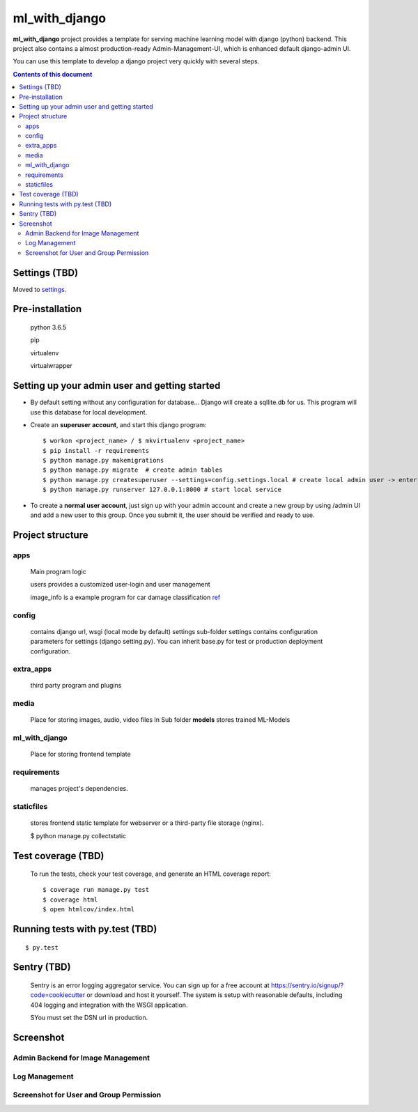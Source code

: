 ml_with_django
==================

**ml_with_django** project provides a template for serving machine learning model with django (python) backend. This project also contains a almost production-ready Admin-Management-UI, which is enhanced default django-admin UI.

You can use this template to develop a django project very quickly with several steps.

.. image:: https://img.shields.io/badge/built%20with-Cookiecutter%20Django-ff69b4.svg
     :target: https://github.com/pydanny/cookiecutter-django/
     :alt: Built with Cookiecutter Django


.. contents:: **Contents of this document**
   :depth: 3


Settings (TBD)
----------------

Moved to settings_.

.. _settings: http://cookiecutter-django.readthedocs.io/en/latest/settings.html


Pre-installation
----------------

    python 3.6.5

    pip

    virtualenv

    virtualwrapper

Setting up your admin user and getting started
------------------------------------------------

* By default setting without any configuration for database... Django will create a sqllite.db for us. This program will use this database for local development.

* Create an **superuser account**, and start this django program::

    $ workon <project_name> / $ mkvirtualenv <project_name>
    $ pip install -r requirements
    $ python manage.py makemigrations
    $ python manage.py migrate  # create admin tables
    $ python manage.py createsuperuser --settings=config.settings.local # create local admin user -> enter username, email and password here!
    $ python manage.py runserver 127.0.0.1:8000 # start local service

* To create a **normal user account**, just sign up with your admin account and create a new group by using /admin UI and add a new user to this group. Once you submit it, the user should be verified and ready to use.



Project structure
--------------------------

apps
^^^^^^^^

    Main program logic

    users provides a customized user-login and user management

    image_info is a example program for car damage classification
    ref_

.. _ref: https://github.com/gaetjen/capstone_webapp


config
^^^^^^^^^^

    contains django url, wsgi (local mode by default) settings
    sub-folder settings contains configuration parameters for settings (django setting.py). You can inherit base.py for test or production deployment configuration.

extra_apps
^^^^^^^^^^^^
    third party program and plugins

media
^^^^^^^^
    Place for storing images, audio, video files
    In Sub folder **models** stores trained ML-Models

ml_with_django
^^^^^^^^^^^^^^^^
    Place for storing frontend template

requirements
^^^^^^^^^^^^^^
    manages project's dependencies.

staticfiles
^^^^^^^^^^^^^^^
    stores frontend static template for webserver or a third-party file storage (nginx).

    $ python manage.py collectstatic

Test coverage (TBD)
---------------------

    To run the tests, check your test coverage, and generate an HTML coverage report::

    $ coverage run manage.py test
    $ coverage html
    $ open htmlcov/index.html

Running tests with py.test (TBD)
--------------------------------

::

  $ py.test


Sentry (TBD)
----------------

    Sentry is an error logging aggregator service. You can sign up for a free account at  https://sentry.io/signup/?code=cookiecutter  or download and host it yourself.
    The system is setup with reasonable defaults, including 404 logging and integration with the WSGI application.

    SYou must set the DSN url in production.


Screenshot
----------------


Admin Backend for Image Management
^^^^^^^^^^^^^^^^^^^^^^^^^^^^^^^^^^^^

.. image:: https://raw.githubusercontent.com/xiabai84/ml_with_django/master/screenshot/customer_image.png
    :alt: HTTPie in action
    :width: 100%
    :align: center



Log Management
^^^^^^^^^^^^^^^^

.. image:: https://raw.githubusercontent.com/xiabai84/ml_with_django/master/screenshot/log_management.png
    :alt: HTTPie in action
    :width: 100%
    :align: center



Screenshot for User and Group Permission
^^^^^^^^^^^^^^^^^^^^^^^^^^^^^^^^^^^^^^^^

.. image:: https://raw.githubusercontent.com/xiabai84/ml_with_django/master/screenshot/group_permissions.png
    :alt: HTTPie in action
    :width: 100%
    :align: center
